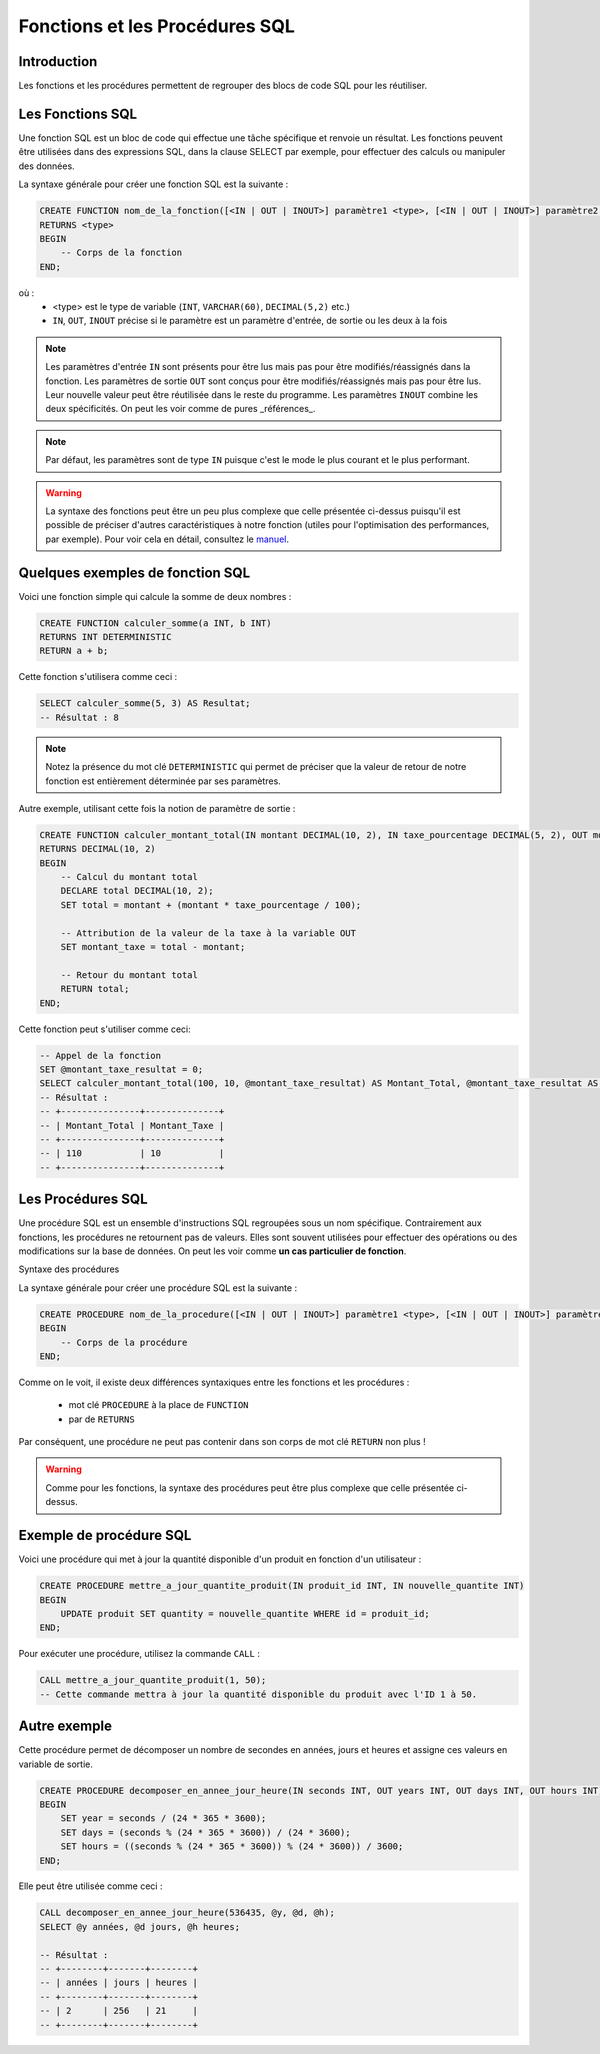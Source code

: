 Fonctions et les Procédures SQL
===============================

Introduction
------------

Les fonctions et les procédures permettent de regrouper des blocs de code SQL pour les réutiliser.


Les Fonctions SQL
-----------------

Une fonction SQL est un bloc de code qui effectue une tâche spécifique et renvoie un résultat. Les fonctions peuvent être utilisées dans des expressions SQL, dans la clause SELECT par exemple, pour effectuer des calculs ou manipuler des données.

La syntaxe générale pour créer une fonction SQL est la suivante :

.. code-block:: SQL

    CREATE FUNCTION nom_de_la_fonction([<IN | OUT | INOUT>] paramètre1 <type>, [<IN | OUT | INOUT>] paramètre2 <type>, ...)
    RETURNS <type> 
    BEGIN
        -- Corps de la fonction
    END;


où :
 * <type> est le type de variable (``INT``, ``VARCHAR(60)``, ``DECIMAL(5,2)`` etc.)
 * ``IN``, ``OUT``, ``INOUT`` précise si le paramètre est un paramètre d'entrée, de sortie ou les deux à la fois 

.. note::
    Les paramètres d'entrée ``IN`` sont présents pour être lus mais pas pour être modifiés/réassignés dans la fonction.
    Les paramètres de sortie ``OUT`` sont conçus pour être modifiés/réassignés mais pas pour être lus. Leur nouvelle valeur peut être réutilisée dans le reste du programme.
    Les paramètres ``INOUT`` combine les deux spécificités. On peut les voir comme de pures _références_.

.. note::
    Par défaut, les paramètres sont de type ``IN`` puisque c'est le mode le plus courant et le plus performant.


.. warning::
    La syntaxe des fonctions peut être un peu plus complexe que celle présentée ci-dessus puisqu'il est possible de préciser d'autres caractéristiques à notre fonction (utiles pour l'optimisation des performances, par exemple). Pour voir cela en détail, consultez le `manuel <https://dev.mysql.com/doc/refman/8.0/en/create-procedure.html>`_.



Quelques exemples de fonction SQL
---------------------------------

Voici une fonction simple qui calcule la somme de deux nombres :

.. code-block:: SQL

    CREATE FUNCTION calculer_somme(a INT, b INT)
    RETURNS INT DETERMINISTIC
    RETURN a + b;

Cette fonction s'utilisera comme ceci :

.. code-block:: SQL

    SELECT calculer_somme(5, 3) AS Resultat;
    -- Résultat : 8

.. note::
    Notez la présence du mot clé ``DETERMINISTIC`` qui permet de préciser que la valeur de retour de notre fonction est entièrement déterminée par ses paramètres.


Autre exemple, utilisant cette fois la notion de paramètre de sortie :

.. code-block:: SQL

    CREATE FUNCTION calculer_montant_total(IN montant DECIMAL(10, 2), IN taxe_pourcentage DECIMAL(5, 2), OUT montant_taxe DECIMAL(10, 2))
    RETURNS DECIMAL(10, 2)
    BEGIN
        -- Calcul du montant total
        DECLARE total DECIMAL(10, 2);
        SET total = montant + (montant * taxe_pourcentage / 100);

        -- Attribution de la valeur de la taxe à la variable OUT
        SET montant_taxe = total - montant;

        -- Retour du montant total
        RETURN total;
    END;

Cette fonction peut s'utiliser comme ceci:

.. code-block:: SQL

    -- Appel de la fonction
    SET @montant_taxe_resultat = 0;
    SELECT calculer_montant_total(100, 10, @montant_taxe_resultat) AS Montant_Total, @montant_taxe_resultat AS Montant_Taxe;
    -- Résultat : 
    -- +---------------+--------------+
    -- | Montant_Total | Montant_Taxe |
    -- +---------------+--------------+
    -- | 110           | 10           |
    -- +---------------+--------------+


Les Procédures SQL
------------------

Une procédure SQL est un ensemble d'instructions SQL regroupées sous un nom spécifique. Contrairement aux fonctions, les procédures ne retournent pas de valeurs. Elles sont souvent utilisées pour effectuer des opérations ou des modifications sur la base de données. On peut les voir comme **un cas particulier de fonction**.

Syntaxe des procédures

La syntaxe générale pour créer une procédure SQL est la suivante :

.. code-block:: SQL

    CREATE PROCEDURE nom_de_la_procedure([<IN | OUT | INOUT>] paramètre1 <type>, [<IN | OUT | INOUT>] paramètre2 <type>, ...)
    BEGIN
        -- Corps de la procédure
    END;


Comme on le voit, il existe deux différences syntaxiques entre les fonctions et les procédures :
 
 * mot clé ``PROCEDURE`` à la place de ``FUNCTION``
 * par de ``RETURNS``

Par conséquent, une procédure ne peut pas contenir dans son corps de mot clé ``RETURN`` non plus !

.. warning:: 
    Comme pour les fonctions, la syntaxe des procédures peut être plus complexe que celle présentée ci-dessus.

Exemple de procédure SQL
------------------------

Voici une procédure qui met à jour la quantité disponible d'un produit en fonction d'un utilisateur :

.. code-block:: SQL

    CREATE PROCEDURE mettre_a_jour_quantite_produit(IN produit_id INT, IN nouvelle_quantite INT)
    BEGIN
        UPDATE produit SET quantity = nouvelle_quantite WHERE id = produit_id;
    END;


Pour exécuter une procédure, utilisez la commande ``CALL`` :

.. code-block:: SQL

    CALL mettre_a_jour_quantite_produit(1, 50);
    -- Cette commande mettra à jour la quantité disponible du produit avec l'ID 1 à 50.


Autre exemple
-------------

Cette procédure permet de décomposer un nombre de secondes en années, jours et heures et assigne ces valeurs en variable de sortie.

.. code-block:: SQL

    CREATE PROCEDURE decomposer_en_annee_jour_heure(IN seconds INT, OUT years INT, OUT days INT, OUT hours INT)
    BEGIN
        SET year = seconds / (24 * 365 * 3600);
        SET days = (seconds % (24 * 365 * 3600)) / (24 * 3600);
        SET hours = ((seconds % (24 * 365 * 3600)) % (24 * 3600)) / 3600;
    END;  

Elle peut être utilisée comme ceci :

.. code-block:: SQL

    CALL decomposer_en_annee_jour_heure(536435, @y, @d, @h);
    SELECT @y années, @d jours, @h heures;

    -- Résultat : 
    -- +--------+-------+--------+
    -- | années | jours | heures |
    -- +--------+-------+--------+
    -- | 2      | 256   | 21     |
    -- +--------+-------+--------+

